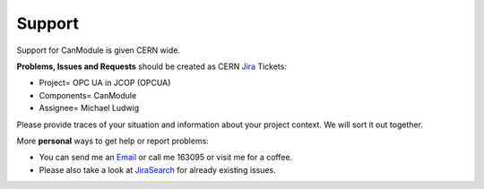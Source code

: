 =======
Support
=======

Support for CanModule is given CERN wide.

**Problems, Issues and Requests** should be created as CERN `Jira`_ Tickets:

* Project= OPC UA in JCOP (OPCUA)
* Components= CanModule
* Assignee= Michael Ludwig

Please provide traces of your situation and information about your project context. We will sort it out together.

More **personal** ways to get help or report problems:

* You can send me an `Email`_ or call me 163095 or visit me for a coffee.
* Please also take a look at `JiraSearch`_ for already existing issues.


.. _Jira: https://its.cern.ch/jira/secure/Dashboard.jspa
.. _JiraSearch: https://its.cern.ch/jira/browse/OPCUA-1362?jql=assignee%20%3D%20currentUser()%20AND%20component%20%3D%20CanModule%20AND%20project%20%3D%20OPCUA
.. _Email: mailto:michael.ludwig@cern.ch?subject=CanModule_issue_found&body=Hello Michael,